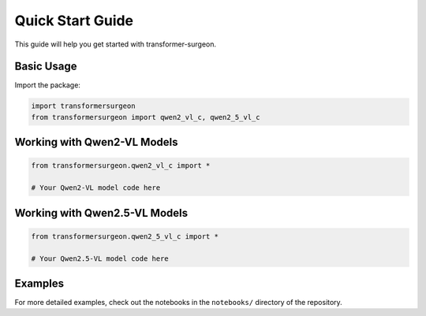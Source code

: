 Quick Start Guide
================

This guide will help you get started with transformer-surgeon.

Basic Usage
----------

Import the package:

.. code-block:: python

   import transformersurgeon
   from transformersurgeon import qwen2_vl_c, qwen2_5_vl_c

Working with Qwen2-VL Models
---------------------------

.. code-block:: python

   from transformersurgeon.qwen2_vl_c import *
   
   # Your Qwen2-VL model code here

Working with Qwen2.5-VL Models
-----------------------------

.. code-block:: python

   from transformersurgeon.qwen2_5_vl_c import *
   
   # Your Qwen2.5-VL model code here

Examples
--------

For more detailed examples, check out the notebooks in the ``notebooks/`` directory of the repository.
